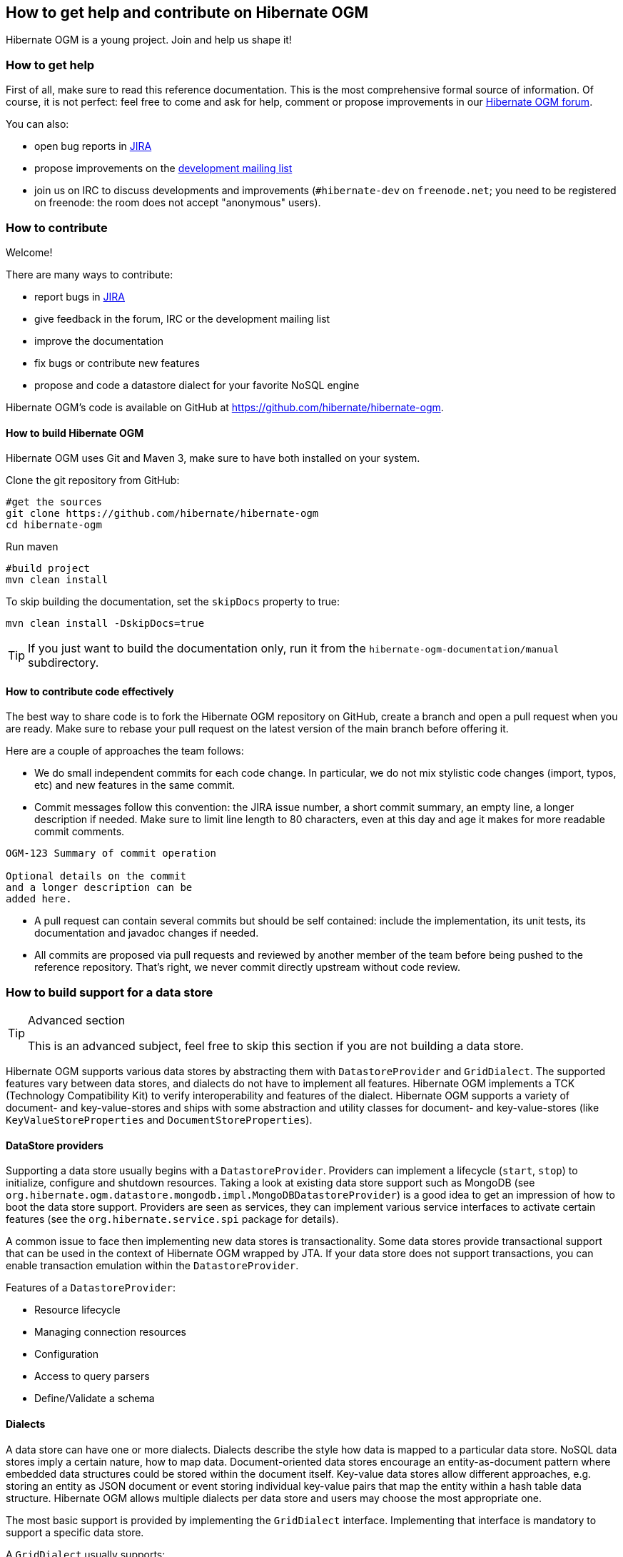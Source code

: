 [[ogm-howtocontribute]]

== How to get help and contribute on Hibernate OGM

Hibernate OGM is a young project.
Join and help us shape it!

[[ogm-howtocontribute-help]]

=== How to get help

First of all, make sure to read this reference documentation.
This is the most comprehensive formal source of information.
Of course, it is not perfect:
feel free to come and ask for help,
comment or propose improvements in our
https://discourse.hibernate.org/c/hibernate-ogm[Hibernate OGM forum].

You can also:

* open bug reports in https://hibernate.atlassian.net/browse/OGM[JIRA]
* propose improvements on the
  http://www.hibernate.org/community/mailinglists[development mailing list]
* join us on IRC to discuss developments and improvements
  (`#hibernate-dev` on `freenode.net`;
  you need to be registered on freenode:
  the room does not accept "anonymous" users).

[[ogm-howtocontribute-contribute]]

=== How to contribute

Welcome!

There are many ways to contribute:

* report bugs in https://hibernate.atlassian.net/browse/OGM[JIRA]
* give feedback in the forum, IRC or the development mailing list
* improve the documentation
* fix bugs or contribute new features
* propose and code a datastore dialect for your favorite NoSQL engine


Hibernate OGM's code is available on GitHub at
https://github.com/hibernate/hibernate-ogm.

==== How to build Hibernate OGM

Hibernate OGM uses Git and Maven 3,
make sure to have both installed on your system.

Clone the git repository from GitHub:

[source, bash]
----
#get the sources
git clone https://github.com/hibernate/hibernate-ogm
cd hibernate-ogm
----

Run maven

[source, bash]
----
#build project
mvn clean install 
----

To skip building the documentation, set the `skipDocs` property to true:

[source, bash]
----
mvn clean install -DskipDocs=true
----

[TIP]
====
If you just want to build the documentation only,
run it from the [filename]`hibernate-ogm-documentation/manual` subdirectory.
====

==== How to contribute code effectively

The best way to share code is to fork the Hibernate OGM repository on GitHub,
create a branch and open a pull request when you are ready.
Make sure to rebase your pull request
on the latest version of the main branch before offering it.

Here are a couple of approaches the team follows:

* We do small independent commits for each code change.
  In particular, we do not mix stylistic code changes (import, typos, etc)
  and new features in the same commit.
* Commit messages follow this convention:
  the JIRA issue number, a short commit summary, an empty line,
  a longer description if needed.
  Make sure to limit line length to 80 characters, even at this day and age
  it makes for more readable commit comments.
[source]
----
OGM-123 Summary of commit operation

Optional details on the commit
and a longer description can be
added here.
----

* A pull request can contain several commits but should be self contained:
  include the implementation, its unit tests, its documentation
  and javadoc changes if needed.
* All commits are proposed via pull requests
  and reviewed by another member of the team
  before being pushed to the reference repository.
  That's right, we never commit directly upstream without code review.


=== How to build support for a data store

[TIP]
.Advanced section
====
This is an advanced subject, feel free to skip this section if you are not building a data store.
====

Hibernate OGM supports various data stores by abstracting them
with `DatastoreProvider` and `GridDialect`. The supported features vary between data stores,
and dialects do not have to implement all features. Hibernate OGM implements a TCK
(Technology Compatibility Kit) to verify interoperability and features of the dialect.
Hibernate OGM supports a variety of document- and key-value-stores and ships
with some abstraction and utility classes for document- and key-value-stores
(like `KeyValueStoreProperties` and `DocumentStoreProperties`).


==== DataStore providers

Supporting a data store usually begins with a `DatastoreProvider`. Providers can
implement a lifecycle (`start`, `stop`) to initialize, configure and shutdown
resources. Taking a look at existing data store support such as MongoDB
(see `org.hibernate.ogm.datastore.mongodb.impl.MongoDBDatastoreProvider`)
is a good idea to get an impression of how to boot the data store support.
Providers are seen as services, they can implement various service interfaces
to activate certain features (see the `org.hibernate.service.spi` package for details).

A common issue to face then implementing new data stores is transactionality.
Some data stores provide transactional support that can be used in the context of Hibernate OGM wrapped by JTA.
If your data store does not support transactions, you
can enable transaction emulation within the `DatastoreProvider`.

Features of a `DatastoreProvider`:

* Resource lifecycle
* Managing connection resources
* Configuration
* Access to query parsers
* Define/Validate a schema


==== Dialects

A data store can have one or more dialects. Dialects describe the style
how data is mapped to a particular data store. NoSQL data stores imply a
certain nature, how to map data. Document-oriented data stores encourage
an entity-as-document pattern where embedded data structures could be
stored within the document itself. Key-value data stores allow different
approaches, e.g. storing an entity as JSON document or event storing
individual key-value pairs that map the entity within a hash table
data structure. Hibernate OGM allows multiple dialects per data store
and users may choose the most appropriate one.

The most basic support is provided by implementing the `GridDialect`
interface. Implementing that interface is mandatory to support a
specific data store.

A `GridDialect` usually supports:

* Create/Read/Update/Delete for entities
* Create/Read/Update/Delete for associations
* Id/Sequence generator
* Provides locking strategies

A dialect _may_ optionally implement one or more additional facet
interfaces to provide a broader support for certain features:

* `QueryableGridDialect`
* `BatchableGridDialect`
* `IdentityColumnAwareGridDialect`
* `OptimisticLockingAwareGridDialect`
* `MultigetGridDialect`

Features of a `QueryableGridDialect`

* Query execution
* Support for native queries

Features of a `BatchableGridDialect`

* Operation queueing
* Execution of queued Create/Update/Delete as a batch

Features of a `IdentityColumnAwareGridDialect`

* Supports the generation of identity values upon data insertion

Features of an `OptimisticLockingAwareGridDialect`

* Finding and altering versioned records in an atomic fashion

Features of a `MultigetGridDialect`

* Retrieve multiple tuples within one operation


[TIP]
====
Before starting make a clear plan of how you think entities, relations and nested structures
are best represented in the NoSQL store you plan to implement.
It helps to have a clear picture about that, and this will require some experience with the
NoSQL database you plan to support.
====

[TIP]
====
Start with a small feature set to get a feeling for Hibernate OGM,
for example aim at implementing CRUD operations only and ignore relations and queries.
You can always extend the features as you proceed.

Starting from or studying existing dialects is also an interesting strategy.
It can be intimidating with complex dialects though.
====

Hibernate OGM is not opinionated by which means data is stored/loaded
for a particular data store, but the particular dialect is.
Hibernate OGM strives for the most natural mapping style.
The idea is to facilitate integration with other applications
of that database by sticking to established patterns and idioms of that store.

==== Entities

Entities are seen by a dialect as `Tuple`. A `Tuple` contains:

* a snapshot (that's the view of the data as loaded from your database),
* a set of key-value pairs that carry the actual data,
* and a list of operations to apply onto the original snapshot.
Tuple keys use dot-path
property identifiers to indicate nesting. That comes handy when working
with document stores because you can build a document structure based on that details.


==== Associations

Most NoSQL data stores have no built-in support for associations
between entities (unless you're using a graph database).

Hibernate OGM simulates associations for datastore with no support
by storing the navigational information to go from a given entity
to its (list of) associated entity.
This of it as query materialisation.
This navigational information data can be stored within the
entity itself or externally (as own documents or relation items).



==== Configuration

Hibernate OGM can read its configuration properties from various sources.
Most common configuration sources are:

* `hibernate.properties` file
* `persistence.xml` file
* environment variables override or integrate properties set in the above configuration files
* annotation configuration (entity classes)
* programmatic configuration

The `org.hibernate.ogm.options` package provides the configuration infrastructure.

You might want to look at `MongoDBConfiguration` or `InfinispanConfiguration`
to get an idea how configuration works. Configuration is usually read
when starting a data store provider or while operating. A good example
of accessing configuration during runtime is the association storage
option, where users can define, how to store a particular association
(within the entity or as a separate collection/key/document/node).

The configuration and options context infrastructure allows to support
data store-specific options such as `ReadPreference` for MongoDB or `TTL` for Redis.


===== Programmatic configuration

Data store support can implement programmatic configuration. The
configuration splits into three parts:

* Global configuration
* Entity configuration
* Property configuration

Programmatic configuration consists of two parts: configuration
interfaces (see `org.hibernate.ogm.options.navigation`) and partial (abstract)
implementation classes. These parts are merged at runtime using ASM class generation.

==== Types

Every data store supports a unique set of data types. Some stores support
floating point types and date types, others just strings. Hibernate OGM allows
users to utility a variety of data types (see JPA spec) for their data models.
On the other hand, that data needs to be stored within the data store and mapped back.

A dialect can provide a `GridType` to describe the handling of a particular
data type, meaning you can specify how dates, floating point types or even
byte arrays are handled. Whether they are mapped to other data types (e. g. use
`double` for `float` or use base64-encoded strings for byte arrays) or wrapped within strings.

Data store-specific types can be handled the same way, check out `StringAsObjectIdType`
 for the String-mapping of MongoDB's `ObjectId` type.

[NOTE]
====
Type-mapping can be an exhausting task. The whole type handling is in flux and is subject
to change as Hibernate OGM progresses. Ask, if you're not sure about it.
====

==== Tests

Hibernate OGM brings a well suited infrastructure for tests. The test
infrastructure consists of generic base classes (`OgmTestCase` for OGM and
`JpaTestCase` for JPA) for tests and a test helper (see `GridDialectTestHelper`).
That classes are used to get a different view on data than the frontend-view
by the `Session` and the `EntityManager`.

[NOTE]
====
It is always helpful to create a set of own test cases for different
scenarios to validate the data is mapped in the way it's intended or
to verify data store-specific options such as `TTL`.
====

Another bunch of tests is called the backend TCK. That test classes test nearly
all aspects of Hibernate OGM viewed from a users' perspective. Tests contain
cases for simple/complex entities, associations, list- and map data types,
queries using Hibernate Search, and tests for data type support.

The backend TCK is included using classpath filters, just check one of the
current implementations (like `RedisBackendTckHelper`). When you're developing a
core module, that is included in the distribution, you will have to add your
dialect to the `@SkipByGridDialect` annotation of some tests.

[TIP]
====
Running even 20% of the tests successfully is a great achievement. Proceed step-by-step.
Large numbers of tests can fail just because of one thing that is handled differently.
Don't hesitate to ask for help.
====
